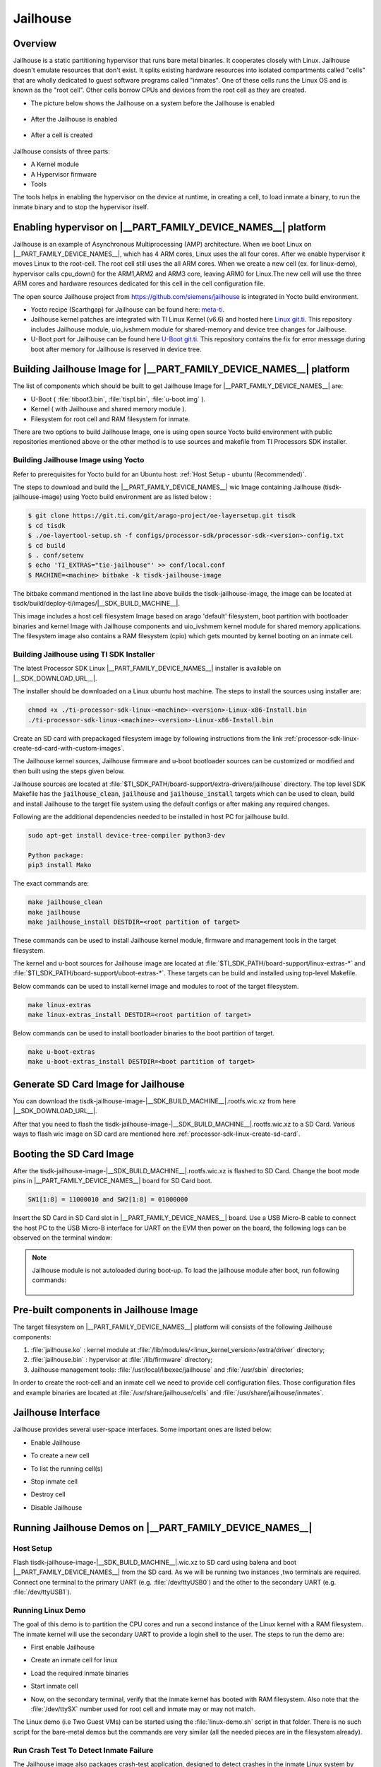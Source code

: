 #########
Jailhouse
#########

********
Overview
********

Jailhouse is a static partitioning hypervisor that runs bare metal binaries. It
cooperates closely with Linux. Jailhouse doesn't emulate resources that don't
exist. It splits existing hardware resources into isolated compartments called
"cells" that are wholly dedicated to guest software programs called "inmates".
One of these cells runs the Linux OS and is known as the "root cell". Other cells
borrow CPUs and devices from the root cell as they are created.

* The picture below shows the Jailhouse on a system before the Jailhouse is enabled

.. figure:: ./images/arch_native.png

* After the Jailhouse is enabled

.. figure:: ./images/enable_jailhouse.png

* After a cell is created

.. figure:: ./images/root_inmate_new.png

Jailhouse consists of three parts:

- A Kernel module
- A Hypervisor firmware
- Tools

The tools helps in enabling the hypervisor on the device at runtime, in creating a cell, to load inmate a binary,
to run the inmate binary and to stop the hypervisor itself.

**************************************************************
Enabling hypervisor on |__PART_FAMILY_DEVICE_NAMES__| platform
**************************************************************

Jailhouse is an example of Asynchronous Multiprocessing (AMP) architecture. When we boot Linux on |__PART_FAMILY_DEVICE_NAMES__|,
which has 4 ARM cores, Linux uses the all four cores. After we enable hypervisor
it moves Linux to the root-cell. The root cell still uses the all ARM cores.
When we create a new cell (ex. for linux-demo), hypervisor calls cpu_down()
for the ARM1,ARM2 and ARM3 core, leaving ARM0 for Linux.The new cell will use
the three ARM cores and hardware resources dedicated for this cell in the cell
configuration file.

The open source Jailhouse project from https://github.com/siemens/jailhouse is integrated in Yocto build environment.

- Yocto recipe (Scarthgap) for Jailhouse can be found here: `meta-ti <https://git.ti.com/cgit/arago-project/meta-ti/tree/meta-ti-extras/recipes-ti/jailhouse?h=scarthgap>`__.

- Jailhouse kernel patches are integrated with TI Linux Kernel (v6.6) and hosted here `Linux git.ti <https://git.ti.com/cgit/processor-sdk/linux/>`__. This repository includes Jailhouse module,
  uio_ivshmem module for shared-memory and device tree changes for Jailhouse.

- U-Boot port for Jailhouse can be found here `U-Boot git.ti <https://git.ti.com/cgit/processor-sdk/u-boot/>`__. This repository contains the fix for error
  message during boot after memory for Jailhouse is reserved in device tree.

********************************************************************
Building Jailhouse Image for |__PART_FAMILY_DEVICE_NAMES__| platform
********************************************************************

The list of components which should be built to get Jailhouse Image for |__PART_FAMILY_DEVICE_NAMES__| are:

* U-Boot ( :file:`tiboot3.bin`, :file:`tispl.bin`, :file:`u-boot.img` ).
* Kernel ( with Jailhouse and shared memory module ).
* Filesystem for root cell and RAM filesystem for inmate.

There are two options to build Jailhouse Image, one is using open source Yocto build
environment with public repositories mentioned above or the other method is to
use sources and makefile from TI Processors SDK installer.

Building Jailhouse Image using Yocto
====================================

Refer to prerequisites for Yocto build for an Ubuntu host: :ref:`Host Setup - ubuntu (Recommended)`.

The steps to download and build the |__PART_FAMILY_DEVICE_NAMES__| wic Image containing Jailhouse (tisdk-
jailhouse-image) using Yocto build environment are as listed below :

.. code-block:: console

    $ git clone https://git.ti.com/git/arago-project/oe-layersetup.git tisdk
    $ cd tisdk
    $ ./oe-layertool-setup.sh -f configs/processor-sdk/processor-sdk-<version>-config.txt
    $ cd build
    $ . conf/setenv
    $ echo 'TI_EXTRAS="tie-jailhouse"' >> conf/local.conf
    $ MACHINE=<machine> bitbake -k tisdk-jailhouse-image

The bitbake command mentioned in the last line above builds the tisdk-jailhouse-image,
the image can be located at tisdk/build/deploy-ti/images/|__SDK_BUILD_MACHINE__|.

This image includes a host cell filesystem Image based on arago 'default' filesystem,
boot partition with bootloader binaries and kernel Image with Jailhouse components and
uio_ivshmem kernel module for shared memory applications. The filesystem image
also contains a RAM filesystem (cpio) which gets mounted by kernel booting on an
inmate cell.

Building Jailhouse using TI SDK Installer
=========================================

The latest Processor SDK Linux |__PART_FAMILY_DEVICE_NAMES__| installer is available on |__SDK_DOWNLOAD_URL__|.

The installer should be downloaded on a Linux ubuntu host machine. The steps to
install the sources using installer are:

.. code-block:: console

    chmod +x ./ti-processor-sdk-linux-<machine>-<version>-Linux-x86-Install.bin
    ./ti-processor-sdk-linux-<machine>-<version>-Linux-x86-Install.bin


Create an SD card with prepackaged filesystem image by following instructions from
the link :ref:`processor-sdk-linux-create-sd-card-with-custom-images`.

The Jailhouse kernel sources, Jailhouse firmware and u-boot bootloader sources
can be customized or modified and then built using the steps given below.

Jailhouse sources are located at :file:`$TI_SDK_PATH/board-support/extra-drivers/jailhouse`
directory. The top level SDK Makefile has the :code:`jailhouse_clean`, :code:`jailhouse` and
:code:`jailhouse_install` targets which can be used to clean, build and install Jailhouse
to the target file system using the default configs or after making any required changes.

Following are the additional dependencies needed to be installed in host PC for jailhouse
build.

.. code-block:: console

    sudo apt-get install device-tree-compiler python3-dev

    Python package:
    pip3 install Mako

The exact commands are:

.. code-block:: console

    make jailhouse_clean
    make jailhouse
    make jailhouse_install DESTDIR=<root partition of target>

These commands can be used to install Jailhouse kernel module, firmware and
management tools in the target filesystem.

The kernel and u-boot sources for Jailhouse image are located at
:file:`$TI_SDK_PATH/board-support/linux-extras-*` and
:file:`$TI_SDK_PATH/board-support/uboot-extras-*`. These targets can be build
and installed using top-level Makefile.

Below commands can be used to install kernel image and modules to root of the target
filesystem.

.. code-block:: console

    make linux-extras
    make linux-extras_install DESTDIR=<root partition of target>


Below commands can be used to install bootloader binaries to the boot partition
of target.

.. code-block:: console

    make u-boot-extras
    make u-boot-extras_install DESTDIR=<boot partition of target>

************************************
Generate SD Card Image for Jailhouse
************************************

You can download the tisdk-jailhouse-image-|__SDK_BUILD_MACHINE__|.rootfs.wic.xz from here |__SDK_DOWNLOAD_URL__|.

After that you need to flash the tisdk-jailhouse-image-|__SDK_BUILD_MACHINE__|.rootfs.wic.xz
to a SD Card. Various ways to flash wic image on SD card are mentioned
here :ref:`processor-sdk-linux-create-sd-card`.

*************************
Booting the SD Card Image
*************************

After the tisdk-jailhouse-image-|__SDK_BUILD_MACHINE__|.rootfs.wic.xz is flashed to SD Card. Change
the boot mode pins in |__PART_FAMILY_DEVICE_NAMES__| board for SD Card boot.

.. code-block:: console

    SW1[1:8] = 11000010 and SW2[1:8] = 01000000

Insert the SD Card in SD Card slot in |__PART_FAMILY_DEVICE_NAMES__| board. Use a
USB Micro-B cable to connect the host PC to the USB Micro-B interface for UART
on the EVM then power on the board, the following logs can be observed on the terminal window:

.. ifconfig:: CONFIG_part_variant in ('AM62X')

    .. code-block:: console

        U-Boot SPL 2024.04-ti-g6301979bc99c (Jul 29 2024 - 09:10:51 +0000)
        SYSFW ABI: 4.0 (firmware rev 0x000a '10.0.8--v10.00.08 (Fiery Fox)')
        SPL initial stack usage: 13384 bytes
        Trying to boot from MMC2
        Authentication passed
        Authentication passed
        Authentication passed
        Authentication passed
        Authentication passed
        Starting ATF on ARM64 core...
        ...


         _____                    _____           _         _
        |  _  |___ ___ ___ ___   |  _  |___ ___  |_|___ ___| |_
        |     |  _| .'| . | . |  |   __|  _| . | | | -_|  _|  _|
        |__|__|_| |__,|_  |___|  |__|  |_| |___|_| |___|___|_|
              |___|                    |___|

        Arago Project am62xx-evm -

        Arago 2023.10 am62xx-evm -

        am62xx-evm login:

.. ifconfig:: CONFIG_part_variant in ('AM62PX')

   .. code-block:: console

        U-Boot SPL 2024.04-ti-g6301979bc99c (Jul 29 2024 - 09:10:51 +0000)
        SYSFW ABI: 4.0 (firmware rev 0x000a '10.0.8--v10.00.08 (Fiery Fox)')
        SPL initial stack usage: 13384 bytes
        Trying to boot from MMC2
        Authentication passed
        Authentication passed
        Authentication passed
        Authentication passed
        Authentication passed
        Starting ATF on ARM64 core...

        ...


         _____                    _____           _         _
        |  _  |___ ___ ___ ___   |  _  |___ ___  |_|___ ___| |_
        |     |  _| .'| . | . |  |   __|  _| . | | | -_|  _|  _|
        |__|__|_| |__,|_  |___|  |__|  |_| |___|_| |___|___|_|
              |___|                    |___|

        Arago Project am62pxx-evm -

        Arago 2023.10 am62pxx-evm -

        am62pxx-evm login:

.. note:: 
   Jailhouse module is not autoloaded during boot-up. To load the jailhouse module
   after boot, run following commands:

    .. ifconfig:: CONFIG_part_variant in ('AM62X')

        .. code-block:: console

            am62xx-evm@ modprobe jailhouse

    .. ifconfig:: CONFIG_part_variant in ('AM62PX')

        .. code-block:: console

            am62pxx-evm@ modprobe jailhouse

***************************************
Pre-built components in Jailhouse Image
***************************************

The target filesystem on |__PART_FAMILY_DEVICE_NAMES__| platform will consists
of the following Jailhouse components:

#. :file:`jailhouse.ko`  : kernel module at
   :file:`/lib/modules/<linux_kernel_version>/extra/driver` directory;
#. :file:`jailhouse.bin` : hypervisor at :file:`/lib/firmware` directory;
#. Jailhouse management tools:
   :file:`/usr/local/libexec/jailhouse` and :file:`/usr/sbin` directories;

In order to create the root-cell and an inmate cell we need to provide
cell configuration files. Those configuration files and example binaries
are located at :file:`/usr/share/jailhouse/cells` and :file:`/usr/share/jailhouse/inmates`.

*******************
Jailhouse Interface
*******************

Jailhouse provides several user-space interfaces. Some important ones are listed
below:

- Enable Jailhouse

.. ifconfig:: CONFIG_part_variant in ('AM62X')

    .. code-block:: console

        root@am62xx-evm: jailhouse cell enable <root cell config>

.. ifconfig:: CONFIG_part_variant in ('AM62PX')

    .. code-block:: console

        root@am62pxx-evm: jailhouse cell enable <root cell config>

- To create a new cell

.. ifconfig:: CONFIG_part_variant in ('AM62X')

    .. code-block:: console

        root@am62xx-evm: jailhouse cell create <inmate cell config>

.. ifconfig:: CONFIG_part_variant in ('AM62PX')

    .. code-block:: console

        root@am62pxx-evm: jailhouse cell create <inmate cell config>

- To list the running cell(s)

.. ifconfig:: CONFIG_part_variant in ('AM62X')

    .. code-block:: console

        root@am62xx-evm: jailhouse cell list

.. ifconfig:: CONFIG_part_variant in ('AM62PX')

    .. code-block:: console

        root@am62pxx-evm: jailhouse cell list

-  Stop inmate cell

.. ifconfig:: CONFIG_part_variant in ('AM62X')

    .. code-block:: console

        root@am62xx-evm: jailhouse cell shutdown <id or name of inmate cell>

.. ifconfig:: CONFIG_part_variant in ('AM62PX')

   .. code-block:: console

        root@am62pxx-evm: jailhouse cell shutdown <id or name of inmate cell>

-  Destroy cell

.. ifconfig:: CONFIG_part_variant in ('AM62X')

    .. code-block:: console

        root@am62xx-evm: jailhouse cell destroy <id or name of inmate cell>

.. ifconfig:: CONFIG_part_variant in ('AM62PX')

   .. code-block:: console

        root@am62pxx-evm: jailhouse cell destroy <id or name of inmate cell>

-  Disable Jailhouse

.. ifconfig:: CONFIG_part_variant in ('AM62X')

    .. code-block:: console

        root@am62xx-evm: jailhouse disable

.. ifconfig:: CONFIG_part_variant in ('AM62PX')

   .. code-block:: console

        root@am62pxx-evm: jailhouse disable

*********************************************************
Running Jailhouse Demos on |__PART_FAMILY_DEVICE_NAMES__|
*********************************************************

Host Setup
==========

Flash tisdk-jailhouse-image-|__SDK_BUILD_MACHINE__|.wic.xz to SD card using balena
and boot |__PART_FAMILY_DEVICE_NAMES__| from the SD card. As we will be running 
two instances ,two terminals are required. Connect one terminal to the primary 
UART (e.g. :file:`/dev/ttyUSB0`) and the other to the secondary UART (e.g. :file:`/dev/ttyUSB1`).

Running Linux Demo
==================

The goal of this demo is to partition the CPU cores and run a second instance of
the Linux kernel with a RAM filesystem. The inmate kernel will use the
secondary UART to provide a login shell to the user. The steps to run
the demo are:

- First enable Jailhouse

.. ifconfig:: CONFIG_part_variant in ('AM62X')

    .. code-block:: console

        root@am62xx-evm: jailhouse enable /usr/share/jailhouse/cells/k3-am625-sk.cell

.. ifconfig:: CONFIG_part_variant in ('AM62PX')

    .. code-block:: console

        root@am62pxx-evm: jailhouse enable /usr/share/jailhouse/cells/k3-am62p5-sk.cell

- Create an inmate cell for linux

.. ifconfig:: CONFIG_part_variant in ('AM62X')

    .. code-block:: console

        root@am62xx-evm: jailhouse cell create /usr/share/jailhouse/cells/k3-am625-sk-linux-demo.cell

.. ifconfig:: CONFIG_part_variant in ('AM62PX')

    .. code-block:: console

        root@am62pxx-evm: jailhouse cell create /usr/share/jailhouse/cells/k3-am62p5-sk-linux-demo.cell

-  Load the required inmate binaries

.. ifconfig:: CONFIG_part_variant in ('AM62X')

    .. code-block:: console

        root@am62xx-evm: jailhouse cell load k3-am625-sk-linux-demo /usr/libexec/jailhouse/linux-loader.bin -a 0x0 -s "kernel=0xe0200000 dtb=0xe0000000" -a 0x1000 /boot/Image -a 0xe0200000 /boot/tisdk-jailhouse-inmate-am62xx-evm.rootfs.cpio -a 0xe28d4000 /usr/share/jailhouse/inmate-k3-am625-sk.dtb -a 0xe0000000

    linux-loader.bin is a small application provided and built by Jailhouse source
    tree to run inmates. As you can see (-a 0x0) it is loaded to virtual address 0x0.
    "-s "kernel=0xe0200000 dtb=0xe0000000" -a 0x1000" - is the linux_loader argument
    loaded as string to virtual address 0x1000, which instructs the linux-loader to
    branch to the those addresses. Kernel Image is loaded to the virtual address
    0xe0200000, jailhouse inmate ramfs to 0xe28d4000 and device tree for inmate to 0xe0000000.

.. ifconfig:: CONFIG_part_variant in ('AM62PX')

    linux-loader.bin is a small application provided and built by Jailhouse source
    tree to run inmates. As you can see (-a 0x0) it is loaded to virtual address 0x0.
    "-s "kernel=0x9e0200000 dtb=0x9e0000000" -a 0x1000" - is the linux_loader argument
    loaded as string to virtual address 0x1000, which instructs the linux-loader to
    branch to the those addresses. Kernel Image is loaded to the virtual address
    0x9e0200000, jailhouse inmate ramfs to 0x9e28d4000 and device tree for inmate to 0x9e0000000.

    .. code-block:: console

        root@am62pxx-evm: jailhouse cell load k3-am62p5-sk-linux-demo /usr/libexec/jailhouse/linux-loader.bin -a 0x0 -s "kernel=0x9e0200000 dtb=0x9e0000000" -a 0x1000 /boot/Image -a 0x9e0200000 /boot/tisdk-jailhouse-inmate-am62pxx-evm.rootfs.cpio -a 0x9e28d4000 /usr/share/jailhouse/inmate-k3-am62p5-sk.dtb -a 0x9e0000000

-  Start inmate cell

.. ifconfig:: CONFIG_part_variant in ('AM62X')

    .. code-block:: console

        root@am62xx-evm: jailhouse cell start k3-am625-sk-linux-demo

.. ifconfig:: CONFIG_part_variant in ('AM62PX')

    .. code-block:: console

        root@am62pxx-evm: jailhouse cell start k3-am62p5-sk-linux-demo

- Now, on the secondary terminal, verify that the inmate kernel has booted with RAM filesystem.
  Also note that the :file:`/dev/ttySX` number used for root cell and inmate may or may not match.

.. ifconfig:: CONFIG_part_variant in ('AM62X')

    .. code-block:: console

        [  OK  ] Finished Record Runlevel Change in UTMP.

         _____                    _____           _         _
        |  _  |___ ___ ___ ___   |  _  |___ ___  |_|___ ___| |_
        |     |  _| .'| . | . |  |   __|  _| . | | | -_|  _|  _|
        |__|__|_| |__,|_  |___|  |__|  |_| |___|_| |___|___|_|
              |___|                    |___|

        Arago Project am62xx-evm -

        Arago 2023.10 am62xx-evm -

        am62xx-evm login: root

.. ifconfig:: CONFIG_part_variant in ('AM62PX')

   .. code-block:: console

        [  OK  ] Finished Record Runlevel Change in UTMP.

        |  _  |___ ___ ___ ___   |  _  |___ ___  |_|___ ___| |_
        |     |  _| .'| . | . |  |   __|  _| . | | | -_|  _|  _|
        |__|__|_| |__,|_  |___|  |__|  |_| |___|_| |___|___|_|
            |___|                    |___|
 
        Arago Project am62pxx-evm -
 
        Arago 2023.10 am62pxx-evm -
 
        am62pxx-evm login: root

The Linux demo (i.e Two Guest VMs) can be started using the :file:`linux-demo.sh` script
in that folder. There is no such script for the bare-metal demos but the commands
are very similar (all the needed pieces are in the filesystem already).

Run Crash Test To Detect Inmate Failure
=======================================

The Jailhouse image also packages crash-test application, designed to detect crashes
in the inmate Linux system by sending ICMP packets at regular intervals from the root
side. If the application fails to receive ICMP echo reply packets within the expected
timeframe, it prints "No response received for packet x" on the console which signifies
a potential crash in the inmate Linux system.

It utilizes network interface created on both root and inmate side using the ivshmem
net module to facilitate communication between the root side and the inmate Linux
system. It ensures continuous monitoring for effective crash detection.

Crash test application can be run by using the :file:`linux-demo.sh` script present in
:file:`/usr/share/jailhouse`.

To start crash test after linux demo

.. code-block:: console

    ./usr/share/jailhouse/linux-demo.sh -c

To start crash test in background mode

.. code-block:: console

    ./usr/share/jailhouse/linux-demo.sh -c -b

To skip crash test and only start linux demo

.. code-block:: console

    ./usr/share/jailhouse/linux-demo.sh

Adding custom demos or applications in Inmate Filesystem
========================================================

Custom demos can also be run in inmate after copying the required files in RAM filesystem.
This can be done using following steps:-

- Extract the tisdk-jailhouse-inmate-|__SDK_BUILD_MACHINE__|.rootfs.cpio file in a separate folder(ex. temp) in
  linux host PC. This file is present in :file:`/media/$USER/root/boot/` or from output from
  yocto build.

.. code-block:: console

    $ cpio -iv < <path to cpio>/tisdk-jailhouse-inmate-image-<machine>.rootfs.cpio

- Copy the your :file:`demo/app` to folder where cpio is extracted

.. code-block:: console

    $ cp <TI-SDK-PATH>/board-support/extra-drivers/jailhouse/tools/demos/ivshmem-demo <path to extracted cpio>

- Generate a new cpio file

.. code-block:: console

    $ find . | sort | cpio --reproducible -o -H newc -R root:root > <path you want to save your new cpio>/tisdk-jailhouse-inmate-<machine>.rootfs.cpio

Running Shared Memory Demo
==========================

The Jailhouse image contains modules for userspace I/O system (UIO) and Inter-VM
shared memory (IVSHMEM). This allows VMs to communicate with each other via a
shared memory mechanism.The IVSHMEM device is emulated in the hypervisor, and the
shared memory regions are reserved in the DTB for cross-cell communication.

For shared-memory demo we can use :file:`ivshmem-demo` application located at :file:`tools/demos`
in Jailhouse source directory. :file:`ivshmem-demo` application is already packaged in root and inmate.

Boot the Jailhouse image and run the linux demo script. After both root and
linux inmate are is started to check whether the device node exists run

.. code-block:: console

    ls /dev/uio0
    cat /proc/interrupts | grep uio.

Run ivshmem-demo on both root and inmate cell

- Root cell

.. ifconfig:: CONFIG_part_variant in ('AM62X')

    .. code-block:: console

        root@am62xx-evm:/usr/share/jailhouse# ivshmem-demo
        ID = 0
        Maximum peers = 3
        state[0] = 1
        state[1] = 0
        state[2] = 3
        rw[0] = 0
        rw[1] = -1
        rw[2] = 1
        in@0x0000 = 0
        in@0x2000 = -1
        in@0x4000 = -1

        Sending interrupt 1 to peer 1

        Sending interrupt 1 to peer 1

        Sending interrupt 1 to peer 1

        Sending interrupt 1 to peer 1

        Interrupt #1
        state[0] = 1
        state[1] = 0
        state[2] = 0
        rw[0] = 1
        rw[1] = -1
        rw[2] = 1
        in@0x0000 = 10
        in@0x2000 = -1
        in@0x4000 = -1

.. ifconfig:: CONFIG_part_variant in ('AM62PX')

    .. code-block:: console

        root@am62pxx-evm:/usr/share/jailhouse# ivshmem-demo
        ID = 0
        Maximum peers = 3
        state[0] = 1
        state[1] = 0
        state[2] = 3
        rw[0] = 0
        rw[1] = -1
        rw[2] = 1
        in@0x0000 = 0
        in@0x2000 = -1
        in@0x4000 = -1

        Sending interrupt 1 to peer 1

        Sending interrupt 1 to peer 1

        Sending interrupt 1 to peer 1

        Sending interrupt 1 to peer 1

        Interrupt #1
        state[0] = 1
        state[1] = 0
        state[2] = 0
        rw[0] = 1
        rw[1] = -1
        rw[2] = 1
        in@0x0000 = 10
        in@0x2000 = -1
        in@0x4000 = -1


- Inmate cell

.. ifconfig:: CONFIG_part_variant in ('AM62X')

    .. code-block:: console

        root@am62xx-evm:/home# ./ivshmem-demo
        main program startedID = 2
        Maximum peers = 3
        state[0] = 0
        state[1] = 0
        state[2] = 3
        rw[0] = -1
        rw[1] = -1
        rw[2] = 0
        in@0x0000 = �
        in@0x2000 = -1
        in@0x4000 = -1

        Sending interrupt 3 to peer 0

        Sending interrupt 3 to peer 0

        Interrupt #1
        state[0] = 1
        state[1] = 0
        state[2] = 3
        rw[0] = 0
        rw[1] = -1
        rw[2] = 1
        in@0x0000 =
        in@0x2000 = -1
        in@0x4000 = -1

        Sending interrupt 3 to peer 0

        Sending interrupt 3 to peer 0

        Sending interrupt 3 to peer 0

        Sending interrupt 3 to peer 0
        ^C

.. ifconfig:: CONFIG_part_variant in ('AM62PX')

   .. code-block:: console

        root@am62pxx-evm:/home# ./ivshmem-demo
        main program startedID = 2
        Maximum peers = 3
        state[0] = 0
        state[1] = 0
        state[2] = 3
        rw[0] = -1
        rw[1] = -1
        rw[2] = 0
        in@0x0000 = �
        in@0x2000 = -1
        in@0x4000 = -1

        Sending interrupt 3 to peer 0

        Sending interrupt 3 to peer 0

        Interrupt #1
        state[0] = 1
        state[1] = 0
        state[2] = 3
        rw[0] = 0
        rw[1] = -1
        rw[2] = 1
        in@0x0000 =
        in@0x2000 = -1
        in@0x4000 = -1

        Sending interrupt 3 to peer 0

        Sending interrupt 3 to peer 0

        Sending interrupt 3 to peer 0

        Sending interrupt 3 to peer 0
        ^C

You can see interrupts will be received in both inmate and root cell. Also, check
the values using 

.. code-block:: console

   root@<machine>:~# cat /proc/interrupts | grep uio

Below changes in :file:`ivshmem-demo.c` can be done to send characters from root to inmate
and vice versa.

.. code-block:: console

    diff --git a/tools/demos/ivshmem-demo.c b/tools/demos/ivshmem-demo.c
    index f9ef438e..4e1d26db 100644
    --- a/tools/demos/ivshmem-demo.c
    +++ b/tools/demos/ivshmem-demo.c
    @@ -75,7 +75,9 @@ static void print_shmem(void)
        printf("rw[0] = %d\n", rw[0]);
        printf("rw[1] = %d\n", rw[1]);
        printf("rw[2] = %d\n", rw[2]);
    -   printf("in@0x0000 = %d\n", in[0/4]);
    +   //printf("in@0x0000 = %d\n", in[0/4]);
    +   char *s = (char *)in;
    +   printf("in@0x0000 = %c\n", s[0]);
        printf("in@0x2000 = %d\n", in[0x2000/4]);
        printf("in@0x4000 = %d\n", in[0x4000/4]);
    }
    @@ -193,7 +195,8 @@ int main(int argc, char *argv[])
                                error(1, errno, "read(uio)");

                        rw[id] = int_count;
    -                   out[0] = int_count * 10;
    +                   //out[0] = int_count * 10;
    +                   memcpy((void *)out, "H", sizeof("H"));
                        printf("\nInterrupt #%d\n", int_count);
                        print_shmem();

It will send character (here "H") to root to inmate or vice versa when an interrupt
is received.

.. note::

    You may shutdown and start the same binary multiple times. Every time you start
    the binary, it starts from the beginning.

    If you have different binaries which use the same cell resources, you may reuse
    the created cell to run them. You need just shutdown the cell, load another
    binary and start it. If you need to run different binaries that requires different
    resources, you need to shutdown the running cell, destroy it, create a new one
    with required resources, load a new binary and start it.

Running Ethernet Demo
=====================

This application demonstrates how to use IVSHMEM Ethernet to communicate with another 
linux inmate cell in the Jailhouse hypervisor. Configure the eth1 in root cell and eth0 in
inmate cell and ping.

- In inmate cell

.. code-block:: console

    $ ifconfig enp0s1 192.168.0.2

- In root cell

.. code-block:: console

    $ ifconfig enP1p0s1 192.168.0.3

Ping enp0s1 using enP1p0s1 #ping 192.168.0.2 in root cell or ping enP1p0s1 using enp0s1
ping 192.168.0.3 in inmate cell.

Ex. ping to inmate cell from root cell

.. code-block:: console

    $ ping 192.168.0.2
    PING 192.168.0.2 (192.168.0.2): 56 data bytes
    64 bytes from 192.168.0.2: seq=0 ttl=64 time=0.707 ms
    64 bytes from 192.168.0.2: seq=1 ttl=64 time=0.373 ms
    64 bytes from 192.168.0.2: seq=2 ttl=64 time=0.355 ms
    64 bytes from 192.168.0.2: seq=3 ttl=64 time=0.308 ms
    64 bytes from 192.168.0.2: seq=4 ttl=64 time=0.285 ms
    64 bytes from 192.168.0.2: seq=5 ttl=64 time=0.352 ms

Running Baremetal Demos
=======================

Jailhouse comes with inmate demos located at the :file:`inmates/demos` directory. We will
see the working of two demo inmates: gic-demo and uart-demo. Those are very simple
bare-metal applications that demonstrate a uart and arm-timer interrupt. These
demos are common for all Jailhouse platforms.

Running UART Demo
-----------------

- Enable Jailhouse

.. ifconfig:: CONFIG_part_variant in ('AM62X')

    .. code-block:: console

        root@am62xx-evm: jailhouse enable /usr/share/jailhouse/cells/k3-am625-sk.cell

.. ifconfig:: CONFIG_part_variant in ('AM62PX')

   .. code-block:: console

        root@am62pxx-evm: jailhouse enable /usr/share/jailhouse/cells/k3-am62p5-sk.cell

- Create a inmate cell

.. ifconfig:: CONFIG_part_variant in ('AM62X')

    .. code-block:: console

        root@am62xx-evm: jailhouse cell create /usr/share/jailhouse/cells/k3-am625-sk-inmate-demo.cell

.. ifconfig:: CONFIG_part_variant in ('AM62PX')

   .. code-block:: console

        root@am62pxx-evm: jailhouse cell create /usr/share/jailhouse/cells/k3-am62p5-sk-inmate-demo.cell

- load uart-demo.bin in inmate cell

.. ifconfig:: CONFIG_part_variant in ('AM62X')

    .. code-block:: console

        root@am62xx-evm: jailhouse cell load inmate-demo /usr/share/jailhouse/inmates/uart-demo.bin

.. ifconfig:: CONFIG_part_variant in ('AM62PX')

   .. code-block:: console

        root@am62pxx-evm: jailhouse cell load inmate-demo /usr/share/jailhouse/inmates/uart-demo.bin

- Start inmate cell

.. ifconfig:: CONFIG_part_variant in ('AM62X')

    .. code-block:: console

        root@am62xx-evm: jailhouse cell start inmate-demo

.. ifconfig:: CONFIG_part_variant in ('AM62PX')

   .. code-block:: console

        root@am62pxx-evm: jailhouse cell start inmate-demo 

- You will see UART demo running in secondary terminal for inmate

.. code-block:: console

    Hello 1 from cell!
    Hello 2 from cell!
    Hello 3 from cell!
    Hello 4 from cell!
    Hello 5 from cell!
    Hello 6 from cell!
    Hello 7 from cell!
    Hello 8 from cell!

Running GIC Demo
----------------

- Enable Jailhouse

.. ifconfig:: CONFIG_part_variant in ('AM62X')

    .. code-block:: console

        root@am62xx-evm: jailhouse enable /usr/share/jailhouse/cells/k3-am625-sk.cell

.. ifconfig:: CONFIG_part_variant in ('AM62PX')

   .. code-block:: console

        root@am62pxx-evm: jailhouse enable /usr/share/jailhouse/cells/k3-am62p5-sk.cell

- Create a inmate cell

.. ifconfig:: CONFIG_part_variant in ('AM62X')

    .. code-block:: console

        root@am62xx-evm: jailhouse cell create /usr/share/jailhouse/cells/k3-am625-sk-inmate-demo.cell

.. ifconfig:: CONFIG_part_variant in ('AM62PX')

   .. code-block:: console

        root@am62pxx-evm: jailhouse cell create /usr/share/jailhouse/cells/k3-am62p5-sk-inmate-demo.cell


- Load gic-demo.bin in inmate cell

.. ifconfig:: CONFIG_part_variant in ('AM62X')

    .. code-block:: console

        root@am62xx-evm: jailhouse cell load inmate-demo /usr/share/jailhouse/inmates/gic-demo.bin

.. ifconfig:: CONFIG_part_variant in ('AM62PX')

   .. code-block:: console

        root@am62pxx-evm: jailhouse cell load inmate-demo /usr/share/jailhouse/inmates/gic-demo.bin

- Start inmate cell

.. ifconfig:: CONFIG_part_variant in ('AM62X')

    .. code-block:: console

        root@am62xx-evm: jailhouse cell start inmate-demo

.. ifconfig:: CONFIG_part_variant in ('AM62PX')

   .. code-block:: console

        root@am62pxx-evm: jailhouse cell start inmate-demo

- You will see GIC demo running in secondary terminal inmate

.. code-block:: console

    Initializing the GIC...
    Initializing the timer...
    Timer fired, jitter:   9324 ns, min:   9324 ns, max:   9324 ns
    Timer fired, jitter:   4794 ns, min:   4794 ns, max:   9324 ns
    Timer fired, jitter:   4289 ns, min:   4289 ns, max:   9324 ns
    Timer fired, jitter:   4249 ns, min:   4249 ns, max:   9324 ns
    Timer fired, jitter:    739 ns, min:    739 ns, max:   9324 ns
    Timer fired, jitter:   4489 ns, min:    739 ns, max:   9324 ns
    Timer fired, jitter:   4184 ns, min:    739 ns, max:   9324 ns
    Timer fired, jitter:   4184 ns, min:    739 ns, max:   9324 ns
    Timer fired, jitter:   5034 ns, min:    739 ns, max:   9324 ns

******************
Memory Reservation
******************

Linux kernel has to reserve some memory for Jailhouse hypervisor and for inmate.
This memory has to be reserved statically. Following example shows reservation of
518MB physical memory for hypervisor, inmates and also shared memory region for
cross-cell communication.

.. ifconfig:: CONFIG_part_variant in ('AM62X')

    .. code-block:: dts

        hyp_mem: jailhouse@dfa00000 {
            reg = <0x0 0xdfa00000 0x0 0x20600000>;
            alignment = <0x1000>;
            no-map;
        };

.. ifconfig:: CONFIG_part_variant in ('AM62PX')

    .. code-block:: dts

        hyp_mem: jailhouse@9dfa00000 {
            reg = <0x00000009 0xdfa00000 0x0 0x20600000>;
            alignment = <0x1000>;
            no-map;
        };

****************************
Hardware Modules Reservation
****************************

Jailhouse is a partitioning hypervisor. This means a HW peripheral is in exclusive
control of one of the cells. Jailhouse cell config file defines this ownership to
ensure that all accesses to peripherals are isolated between different cells.
Access to any peripheral outside of the owned will be treated as violation, and
Jailhouse will park that cell. To ensure that Linux uses only the assigned peripheral,
we can disable the peripherals which are owned by the other cell.

Following nodes describe an example of how devices are disabled in the root cell
device tree.

.. code-block:: dts

    /* Disable uart used by inmate cell */
    &main_uart1 {
        status = "disabled";
    };

    /* Disable emmc instance used by inmate cell */
    &sdhci0 {
        status = "disabled";
    };

***********************
Root-cell configuration
***********************

When hypervisor is being enabled it creates a cell for Linux and moves it to that
cell. The cell is called as "root-cell". The cell configuration as a "*.c" which
gets compiled to "*.cell" file. The hypervisor uses the "cell" file to create a
cell. The cell configuration describes memory regions and their attributes which
will be used by the cell,

.. ifconfig:: CONFIG_part_variant in ('AM62X')

    .. code-block:: c

        .mem_regions = {
        /* IVSHMEM shared memory regions for 00:00.0 (demo)
        {
            .phys_start = 0xdfa00000,
            .virt_start = 0xdfa00000,
            .size = 0x10000,
            .flags = JAILHOUSE_MEM_READ,
        },
        {
            .phys_start = 0xdfa10000,
            .virt_start = 0xdfa10000,
            .size = 0x10000,
            .flags = JAILHOUSE_MEM_READ | JAILHOUSE_MEM_WRITE,
        },
        /* Peer 0  {
            .phys_start = 0xdfa20000,
            .virt_start = 0xdfa20000,
            .size = 0x10000,
            .flags = JAILHOUSE_MEM_READ | JAILHOUSE_MEM_WRITE,
        },
        /* Peer 1  {
            .phys_start = 0xdfa30000,
            .virt_start = 0xdfa30000,
            .size = 0x10000,
            .flags = JAILHOUSE_MEM_READ,
        },
        /* Peer 2  {
            .phys_start = 0xdfa40000,
            .virt_start = 0xdfa40000,
            .size = 0x10000,
            .flags = JAILHOUSE_MEM_READ,
        },
        /* IVSHMEM shared memory region for 00:01.0
        JAILHOUSE_SHMEM_NET_REGIONS(0xdfb00000, 0),
        {
            .phys_start = 0x01810000,
            .virt_start = 0x01810000,
            .size = 0x00070000,
            .flags = JAILHOUSE_MEM_READ | JAILHOUSE_MEM_WRITE |
            JAILHOUSE_MEM_IO,
        },
        {
            .phys_start = 0x018a0000,
            .virt_start = 0x018a0000,
            .size = 0x00060000,
            .flags = JAILHOUSE_MEM_READ | JAILHOUSE_MEM_WRITE |
            JAILHOUSE_MEM_IO,
        },
        /* RAM  {
            .phys_start = 0x80000000,
            .virt_start = 0x80000000,
            .size = 0x5fa00000,
            .flags = JAILHOUSE_MEM_READ | JAILHOUSE_MEM_WRITE |
            JAILHOUSE_MEM_EXECUTE,
        },
        /* RAM. Reserved for inmates {
            .phys_start = 0xe0000000,
            .virt_start = 0xe0000000,
            .size = 0x20000000,
            .flags = JAILHOUSE_MEM_READ | JAILHOUSE_MEM_WRITE |
            JAILHOUSE_MEM_EXECUTE,
        },


.. ifconfig:: CONFIG_part_variant in ('AM62PX')

    .. code-block:: c
        
        .mem_regions = {
        /* IVSHMEM shared memory regions for 00:00.0 (demo)
        {
            .phys_start = 0x9dfa00000,
            .virt_start = 0x9dfa00000,
            .size = 0x10000,
            .flags = JAILHOUSE_MEM_READ,
        },
        {
            .phys_start = 0x9dfa10000,
            .virt_start = 0x9dfa10000,
            .size = 0x10000,
            .flags = JAILHOUSE_MEM_READ | JAILHOUSE_MEM_WRITE,
        },
        /* Peer 0 {
            .phys_start = 0x9dfa20000,
            .virt_start = 0x9dfa20000,
            .size = 0x10000,
            .flags = JAILHOUSE_MEM_READ | JAILHOUSE_MEM_WRITE,
        },
        /* Peer 1 {
            .phys_start = 0x9dfa30000,
            .virt_start = 0x9dfa30000,
            .size = 0x10000,
            .flags = JAILHOUSE_MEM_READ,
        },
        /* Peer 2 {
            .phys_start = 0x9dfa40000,
            .virt_start = 0x9dfa40000,
            .size = 0x10000,
            .flags = JAILHOUSE_MEM_READ,
        },
        /* IVSHMEM shared memory region for 00:01.0
        JAILHOUSE_SHMEM_NET_REGIONS(0x9dfb00000, 0),
        {
            .phys_start = 0x01810000,
            .virt_start = 0x01810000,
            .size = 0x00070000,
            .flags = JAILHOUSE_MEM_READ | JAILHOUSE_MEM_WRITE |
            JAILHOUSE_MEM_IO,
        },
        {
            .phys_start = 0x018a0000,
            .virt_start = 0x018a0000,
            .size = 0x00060000,
            .flags = JAILHOUSE_MEM_READ | JAILHOUSE_MEM_WRITE |
            JAILHOUSE_MEM_IO,
        },
        /* RAM {
            .phys_start = 0x80000000,
            .virt_start = 0x80000000,
            .size = 0x80000000,
            .flags = JAILHOUSE_MEM_READ | JAILHOUSE_MEM_WRITE |
            JAILHOUSE_MEM_EXECUTE,
        },
        /* RAM {
            .phys_start = 0x880000000,
            .virt_start = 0x880000000,
            .size = 0x15fa00000,
            .flags = JAILHOUSE_MEM_READ | JAILHOUSE_MEM_WRITE |
            JAILHOUSE_MEM_EXECUTE,
        },
        /* RAM. Reserved for inmates {
            .phys_start = 0x9e0000000,
            .virt_start = 0x9e0000000,
            .size = 0x20000000,
            .flags = JAILHOUSE_MEM_READ | JAILHOUSE_MEM_WRITE |
            JAILHOUSE_MEM_EXECUTE,
        },


bitmap of CPU cores dedicated for the cell,

.. code-block:: c

    .cpus = {
            0xf,
        },

bitmap of interrupt controller SPI interrupts

.. code-block:: c

    .irqchips = {
        {
            .address = 0x01800000,
            .pin_base = 32,
            .pin_bitmap = {
            0xffffffff, 0xffffffff, 0xffffffff, 0xffffffff,
            },
        },
        {
            .address = 0x01800000,
            .pin_base = 160,
            .pin_bitmap = {
            0xffffffff, 0xffffffff, 0xffffffff, 0xffffffff,
            },
        },
        {
            .address = 0x01800000,
            .pin_base = 288,
            .pin_bitmap = {
            0xffffffff, 0xffffffff, 0xffffffff, 0xffffffff,
            },
        },
        {
            .address = 0x01800000,
            .pin_base = 416,
            .pin_bitmap = {
            0xffffffff, 0xffffffff, 0xffffffff, 0xffffffff,
            },
        },
        {
            .address = 0x01800000,
            .pin_base = 544,
            .pin_bitmap = {
            0xffffffff, 0xffffffff, 0xffffffff, 0xffffffff,
            },
        },
    },

and some other parameters. That is for all the cells.

In addition to that the root cell also allocates the physical memory for the
hypervisor.

.. ifconfig:: CONFIG_part_variant in ('AM62X')

    .. code-block:: c

        .hypervisor_memory = {
            .phys_start = 0xdfc00000,
            .size = 0x400000,
        },

.. ifconfig:: CONFIG_part_variant in ('AM62PX')

   .. code-block:: c

        .hypervisor_memory = {
            .phys_start = 0x9dfc00000,
            .size = 0x400000,
        },

The "memory regions" section is used by hypervisor to create the second stage
MMU translation table.

***********
Performance
***********

Cache Benchmark
===============

In the Jailhouse hypervisor environment, cache benchmarking involves executing
cache-intensive operations, like the dd command, on the root side, while simultaneously
employing the perf tool on the inmate side to measure cache performance metrics.
This setup ensures that the cache activity generated on the root side is monitored
in real-time on the inmate side, allowing user to analyze cache hit rates, misses,
and other relevant metrics. Both the root and inmate system share one instance of L2
cache sized at 512KiB. It's important to emphasize that the performance observed
during cache benchmarking in a Jailhouse hypervisor environment may vary due to
several factors. These include workload characteristics, cache utilization patterns,
system resource availability, and potential interference from other processes or
system activities.

.. ifconfig:: CONFIG_part_variant in ('AM62X')

    Root

    .. code-block:: console

        root@am62xx-evm:/usr/share/jailhouse# dd if=/dev/zero of=large_file bs=1M count=2000
        2000+0 records in
        2000+0 records out
        2097152000 bytes (2.1 GB, 2.0 GiB) copied, 55.4181 s, 37.8 MB/s

    Inmate

    .. code-block:: console

        root@am62xx-evm:~# perf stat -B -e cache-references,cache-misses,cycles,instructions,branches,faults,migrations sleep 5

        Performance counter stats for 'sleep 5':

            344746      cache-references
             10291      cache-misses                     #    2.99% of all cache refs
           3412780      cycles
            918681      instructions                     #    0.27  insn per cycle
            104012      branches
                57      faults
                 0      migrations

        5.004293725 seconds time elapsed

        0.000000000 seconds user
        0.004632000 seconds sys

        root@am62xx-evm:~# perf stat -B -e cache-references,cache-misses,cycles,instructions,branches,faults,migrations sleep 5

        Performance counter stats for 'sleep 5':

            342780      cache-references
              9929      cache-misses                     #    2.90% of all cache refs
           3417097      cycles
            911493      instructions                     #    0.27  insn per cycle
            103554      branches
                58      faults
                 0      migrations

        5.004324530 seconds time elapsed

        0.000000000 seconds user
        0.004692000 seconds sys


.. ifconfig:: CONFIG_part_variant in ('AM62PX')

    Root

    .. code-block:: console

        root@am62pxx-evm:/usr/share/jailhouse# dd if=/dev/zero of=large_file bs=1M count=2000
        2000+0 records in
        2000+0 records out
        2097152000 bytes (2.1 GB, 2.0 GiB) copied, 26.8668 s, 78.1 MB/s

    Inmate

    .. code-block:: console

        root@am62xx-evm:~# perf stat -B -e cache-references,cache-misses,cycles,instructions,branches,faults,migrations sleep 5

        Performance counter stats for 'sleep 5':

            342780      cache-references
              9929      cache-misses                     #    2.90% of all cache refs
           3417097      cycles
            911493      instructions                     #    0.27  insn per cycle
            103554      branches
                58      faults
                 0      migrations

        5.004324530 seconds time elapsed

        0.000000000 seconds user
        0.004692000 seconds sys

        root@am62pxx-evm:~# perf stat -B -e cache-references,cache-misses,cycles,instructions,branches,faults,migrations sleep 5

        Performance counter stats for 'sleep 5':

            342453      cache-references
              9657      cache-misses                     #    2.82% of all cache refs
           2729625      cycles
            908783      instructions                     #    0.33  insn per cycle
            102995      branches
                58      faults
                 0      migrations

       5.003581220 seconds time elapsed

       0.003911000 seconds user
       0.000000000 seconds sys

